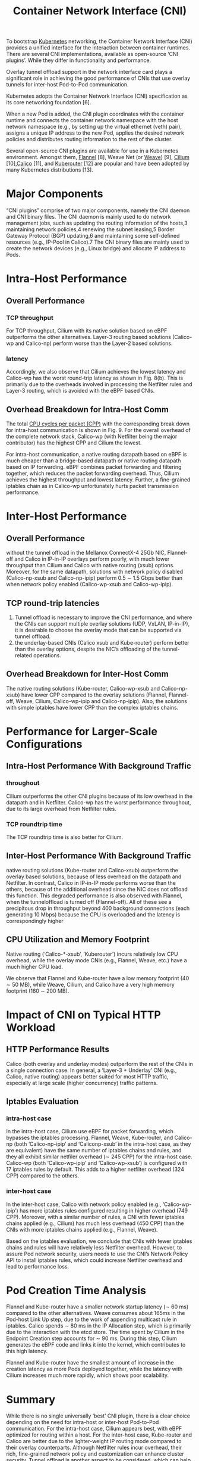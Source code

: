 :PROPERTIES:
:ID:       203c4778-9335-4eef-b8ab-5aa39093c5cb
:END:
#+title: Container Network Interface (CNI)
#+filetags: CNI

To bootstrap [[id:b60301a4-574f-43ee-a864-15f5793ea990][Kubernetes]] networking, the Container Network Interface (CNI) provides a unified interface for the interaction between container runtimes. There are several CNI implementations, available as open-source ‘CNI plugins’. While they differ in functionality and performance.

Overlay tunnel offload support in the network interface card plays a significant role in achieving the good performance of CNIs that use overlay tunnels for inter-host Pod-to-Pod communication.

Kubernetes adopts the Container Network Interface (CNI) specification as its core networking foundation [6].

When a new Pod is added, the CNI plugin coordinates with the container runtime and connects the container network namespace with the host network namespace (e.g., by setting up the virtual ethernet (veth) pair), assigns a unique IP address to the new Pod, applies the desired network policies and distributes routing information to the rest of the cluster.

Several open-source CNI plugins are available for use in a Kubernetes environment. Amongst them, [[id:12816cd3-6f3b-423e-be00-a0f5c11ab409][Flannel]] [8], Weave Net (or [[id:cb891164-777e-41a5-b461-4c8480d51ffa][Weave]]) [9], [[id:821508c4-77cf-4cb3-a518-0911cecd5f71][Cilium]] [10],[[id:1a09eb00-17ea-48d4-a293-d626552df79c][Calico]] [11], and [[id:4a2a7972-e741-4bf5-888b-371d0d55cf58][Kuberouter]] [12] are popular and have been adopted by many Kubernetes distributions [13].

* Major Components
“CNI plugins” comprise of two major components, namely the CNI daemon and CNI binary files. The CNI daemon is mainly used to do network management jobs, such as updating the routing information of the hosts,3 maintaining network policies,4 renewing the subnet leasing,5 Border Gateway Protocol (BGP) updating,6 and maintaining some self-defined resources (e.g., IP-Pool in Calico).7 The CNI binary files are mainly used to create the network devices (e.g., Linux bridge) and allocate IP address to Pods.

* Intra-Host Performance
** Overall Performance
*** TCP throughput
For TCP throughput, Cilium with its native solution based on eBPF outperforms the other alternatives. Layer-3 routing based solutions (Calico-wp and Calico-np) perform worse than the Layer-2 based solutions.
*** latency
Accordingly, we also observe that Cilium achieves the lowest latency and Calico-wp has the worst round-trip latency as shown in Fig. 8(b). This is primarily due to the overheads involved in processing the Netfilter rules and Layer-3 routing, which is avoided with the eBPF based CNIs.
** Overhead Breakdown for Intra-Host Comm
The total [[id:7e878b44-2e33-4308-9ffe-368067ba9640][CPU cycles per packet (CPP)]] with the corresponding break down for intra-host communication is shown in Fig. 9. For the overall overhead of the complete network stack, Calico-wp (with Netfilter being the major contributor) has the highest CPP and Cilium the lowest.

For intra-host communication, a native routing datapath based on eBPF is much cheaper than a bridge-based datapath or native routing datapath based on IP forwarding. eBPF combines packet forwarding and filtering together, which reduces the packet forwarding overhead. Thus, Cilium achieves the highest throughput and lowest latency. Further, a fine-grained iptables chain as in Calico-wp unfortunately hurts packet transmission performance.

* Inter-Host Performance
** Overall Performance
without the tunnel offload in the Mellanox ConnectX-4 25Gb NIC, Flannel-off and Calico in IP-in-IP overlays perform poorly, with much lower throughput than Cilium and Calico with native routing (xsub) options. Moreover, for the same datapath, solutions with network policy disabled (Calico-np-xsub and Calico-np-ipip) perform 0.5 ∼ 1.5 Gbps better than when network policy enabled (Calico-wp-xsub and Calico-wp-ipip).

** TCP round-trip latencies
1. Tunnel offload is necessary to improve the CNI performance, and where the CNIs can support multiple overlay solutions (UDP, VxLAN, IP-in-IP), it is desirable to choose the overlay mode that can be supported via tunnel offload.
2. the underlay-based CNIs (Calico xsub and Kube-router) perform better than the overlay options, despite the NIC’s offloading of the tunnel-related operations.
** Overhead Breakdown for Inter-Host Comm
The native routing solutions (Kube-router, Calico-wp-xsub and Calico-np-xsub) have lower CPP compared to the overlay solutions (Flannel, Flannel-off, Weave, Cilium, Calico-wp-ipip and Calico-np-ipip). Also, the solutions with simple iptables have lower CPP than the complex iptables chains.

* Performance for Larger-Scale Configurations
** Intra-Host Performance With Background Traffic
*** throughout
Cilium outperforms the other CNI plugins because of its low overhead in the datapath and in Netfilter. Calico-wp has the worst performance throughout, due to its large overhead from Netfilter rules.
*** TCP roundtrip time
The TCP roundtrip time is also better for Cilium.
** Inter-Host Performance With Background Traffic
native routing solutions (Kube-router and Calico-xsub) outperform the overlay based solutions, because of less overhead on the datapath and Netfilter. In contrast, Calico in IP-in-IP mode performs worse than the others, because of the additional overhead since the NIC does not offload this function. This degraded performance is also observed with Flannel, when the tunneloffload is turned off (Flannel-off). All of these see a precipitous drop in throughput beyond 400 background connections (each generating 10 Mbps) because the CPU is overloaded and the latency is correspondingly higher

** CPU Utilization and Memory Footprint
Native routing (‘Calico-*-xsub’, ’Kuberouter’) incurs relatively low CPU overhead, while the overlay mode CNIs (e.g., Flannel, Weave, etc.) have a much higher CPU load.

We observe that Flannel and Kube-router have a low memory footprint (40 ∼ 50 MB), while Weave, Cilium, and Calico have a very high memory footprint (160 ∼ 200 MB).

* Impact of CNI on Typical HTTP Workload
** HTTP Performance Results
Calico (both overlay and underlay modes) outperform the rest of the CNIs in a single connection case.
In general, a ‘Layer-3 + Underlay’ CNI (e.g., Calico, native routing) appears better suited for most HTTP traffic, especially at large scale (higher concurrency) traffic patterns.
** Iptables Evaluation
*** intra-host case
In the intra-host case, Cilium use eBPF for packet forwarding, which bypasses the iptables processing. Flannel, Weave, Kube-router, and Calico-np (both ‘Calico-np-ipip’ and ‘Caliconp-xsub’ in the intra-host case, as they are equivalent) have the same number of iptables chains and rules, and they all exhibit similar netfiler overhead (∼ 245 CPP) for the intra-host case. Calico-wp (both ‘Calico-wp-ipip’ and ‘Calico-wp-xsub’) is configured with 17 iptables rules by default. This adds to a higher netfilter overhead (324 CPP) compared to the others.
*** inter-host case
In the inter-host case, Calico with network policy enabled (e.g., ‘Calico-wp-ipip’) has more iptables rules configured resulting in higher overhead (749 CPP). Moreover, with a similar number of rules, a CNI with fewer iptables chains applied (e.g., Cilium) has much less overhead (450 CPP) than the CNIs with more iptables chains applied (e.g., Flannel, Weave).

Based on the iptables evaluation, we conclude that CNIs with fewer iptables chains and rules will have relatively less Netfilter overhead. However, to assure Pod network security, users needs to use the CNI’s Network Policy API to install iptables rules, which could increase Netfilter overhead and lead to performance loss.

* Pod Creation Time Analysis
Flannel and Kube-router have a smaller network startup latency (∼ 60 ms) compared to the other alternatives. Weave consumes about 165ms in the Pod-host Link Up step, due to the work of appending multicast rule in iptables. Calico spends ∼ 80 ms in the IP Allocation step, which is primarily due to the interaction with the etcd store. The time spent by Cilium in the Endpoint Creation step accounts for ∼ 90 ms. During this step, Cilium generates the eBPF code and links it into the kernel, which contributes to this high latency.

Flannel and Kube-router have the smallest amount of increase in the creation latency as more Pods deployed together, while the latency with Cilium increases much more rapidly, which shows poor scalability.

* Summary
While there is no single universally ‘best’ CNI plugin, there is a clear choice depending on the need for intra-host or inter-host Pod-to-Pod communication. For the intra-host case, Cilium appears best, with eBPF optimized for routing within a host. For the inter-host case, Kube-router and Calico are better due to the lighter-weight IP routing mode compared to their overlay counterparts. Although Netfilter rules incur overhead, their rich, fine-grained network policy and customization can enhance cluster security. Tunnel offload is another aspect to be considered, which can help to achieve the maximum performance when working with a CNI’s overlay mode. This may be very desirable for Cloud Service Providers.

* Reference List
1. https://platform9.com/blog/the-ultimate-guide-to-using-calico-flannel-weave-and-cilium/
2. Qi, S., Kulkarni, S. G., & Ramakrishnan, K. K. (2020). Assessing container network interface plugins: Functionality, performance, and scalability. IEEE Transactions on Network and Service Management, 18(1), 656-671.
